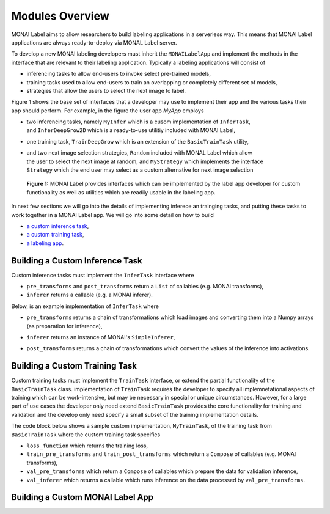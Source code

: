 ================
Modules Overview
================

MONAI Label aims to allow researchers to build labeling applications in a serverless way.
This means that MONAI Label applications are always ready-to-deploy via MONAL Label server.

To develop a new MONAI labeling developers must inherit the ``MONAILabelApp`` and implement
the methods in the interface that are relevant to their labeling application. Typically a
labeling applications will consist of

- inferencing tasks to allow end-users to invoke select pre-trained models,
- training tasks used to allow end-users to train an overlapping or completely different set of models,
- strategies that allow the users to select the next image to label.

Figure 1 shows the base set of interfaces that a developer may use to implement their app
and the various tasks their app should perform. For example, in the figure the user app `MyApp`
employs

- | two inferencing tasks, namely ``MyInfer`` which is a cusom implementation of ``InferTask``, 
  | and ``InferDeepGrow2D`` which is a ready-to-use utilitiy included with MONAI Label,
- one training task, ``TrainDeepGrow`` which is an extension of the ``BasicTrainTask`` utility,
- | and two next image selection strategies, ``Random`` included with MONAL Label which allow 
  | the user to select the next image at random, and ``MyStrategy`` which implements the interface 
  | ``Strategy`` which the end user may select as a custom alternative for next image selection

.. figure:: ../images/modules.svg
  :alt: MONAI Label Interfaces and Utilities

  **Figure 1:** MONAI Label provides interfaces which can be implemented by the label app developer
  for custom functionality as well as utilities which are readily usable in the labeling app.


In next few sections we will go into the details of implementing inferece an trainging tasks, and 
putting these tasks to work together in a MONAI Label app. We will go into
some detail on how to build

- `a custom inference task <#building-a-custom-inference-task>`_,
- `a custom training task <#building-a-custom-training-task>`_,
- `a labeling app <#building-a-custom-monai-label-app>`_.

Building a Custom Inference Task
================================

Custom inference tasks must implement the ``InferTask`` interface where

- ``pre_transforms`` and ``post_transforms`` return a ``List`` of callables (e.g. MONAI transforms),
- ``inferer`` returns a callable (e.g. a MONAI inferer).

Below, is an example implementation of ``InferTask`` where

- | ``pre_transforms`` returns a chain of transformations which load images and converting them into a Numpy arrays
  | (as preparation for inference),
- ``inferer`` returns an instance of MONAI's ``SimpleInferer``,
- ``post_transforms`` returns a chain of transformations which convert the values of the inference into activations.

.. code-block:: python
  :emphasize-lines: 7, 9, 15, 18

  from monai.inferers import SimpleInferer
  from monai.transforms import (LoadImaged, ToNumpyd, Activationsd
                                AsDiscreted, ToNumpyd)

  from monailabel.interfaces.tasks import InferTask

  class MyInfer(InferTask):

    def pre_transforms(self):
        return [
            LoadImaged(keys="image"),
            ToNumpyd(keys="image"),
        ]

    def inferer(self):
        return SimpleInferer()

    def post_transforms(self):
        return [
            Activationsd(keys="pred", sigmoid=True),
            AsDiscreted(keys="pred", threshold_values=True, logit_thresh=0.5),
            ToNumpyd(keys="pred"),
        ]

Building a Custom Training Task
===============================

Custom training tasks must implement the ``TrainTask`` interface, or extend the partial functionality
of the ``BasicTrainTask`` class. implementation of ``TrainTask`` requires the developer to specify all
implemnetational aspects of training which can be work-intensive, but may be necessary in special or
unique circumstances. However, for a large part of use cases the developer only need extend
``BasicTrainTask`` provides the core functionality for training and validation and the develop only need
specify a small subset of the training implementation details.

The code block below shows a sample custom implementation, ``MyTrainTask``, of the training task from ``BasicTrainTask``
where the custom training task specifies

- ``loss_function`` which returns the training loss,
- ``train_pre_transforms`` and ``train_post_transforms`` which return a ``Compose`` of callables (e.g. MONAI transforms),
- ``val_pre_transforms`` which return a ``Compose`` of callables which prepare the data for validation inference,
- ``val_inferer`` which returns a callable which runs inference on the data processed by ``val_pre_transforms``.

.. code-block:: python
  :emphasize-lines: 6, 8, 11, 20, 28, 39

  from monai.inferers import SlidingWindowInferer
  from monai.transforms import *

  from monailabel.utils.train.basic_train import BasicTrainTask

  class MyTrainTask(BasicTrainTask):

    def loss_function(self):
        return DiceLoss(sigmoid=True, squared_pred=True)

    def train_pre_transforms(self):
        t = [
            LoadImaged(keys=("image", "label")),
            AsChannelFirstd(keys=("image", "label")),
            SpatialCropForegroundd(keys=("image", "label"), source_key="label", spatial_size=(128, 128, 128)),
            NormalizeIntensityd(keys="image"),
        ]
        return Compose(t)

    def train_post_transforms(self):
        return Compose(
            [
                Activationsd(keys="pred", sigmoid=True),
                AsDiscreted(keys="pred", threshold_values=True, logit_thresh=0.5),
            ]
        )

    def val_pre_transforms(self):
        return Compose(
            [
                LoadImaged(keys=("image", "label")),
                AsChannelFirstd(keys=("image", "label")),
                ScaleIntensityRanged(keys="image", a_min=-57, a_max=164, b_min=0.0, b_max=1.0, clip=True),
                CropForegroundd(keys=("image", "label"), source_key="image"),
                ToTensord(keys=("image", "label")),
            ]
        )

    def val_inferer(self):
        return SlidingWindowInferer(roi_size=(128, 128, 128))


Building a Custom MONAI Label App
=================================


